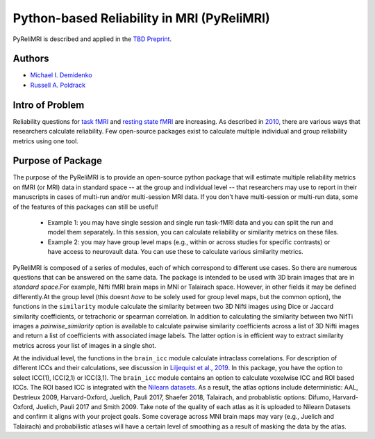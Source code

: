 Python-based Reliability in MRI (PyReliMRI)
-------------------------------------------

.. image:: https://github.com/demidenm/PyReliMRI/actions/workflows/python-package-conda.yml/badge.svg
    :target: https://github.com/demidenm/PyReliMRI/actions/workflows/python-package-conda.yml


PyReliMRI is described and applied in the `TBD Preprint <https://www.doi.org>`_.

Authors
~~~~~~~

- `Michael I. Demidenko <https://orcid.org/0000-0001-9270-0124>`_
- `Russell A. Poldrack <https://orcid.org/0000-0001-6755-0259>`_

Intro of Problem
~~~~~~~~~~~~~~~~~

Reliability questions for `task fMRI <https://https://www.doi.org/10.1177/0956797620916786>`_ and `resting state fMRI <https://www.doi.org/10.1016/j.neuroimage.2019.116157>`_ are increasing. As described in `2010 <https://www.doi.org/10.1111/j.1749-6632.2010.05446.x>`_, there are various ways that researchers calculate reliability. Few open-source packages exist to calculate multiple individual and group reliability metrics using one tool.

Purpose of Package
~~~~~~~~~~~~~~~~~~

The purpose of the PyReliMRI is to provide an open-source python package that will estimate multiple reliability \
metrics on fMRI (or MRI) data in standard space -- at the group and individual level -- \
that researchers may use to report in their manuscripts in cases of multi-run and/or multi-session MRI data. If you don't have \
multi-session or multi-run data, some of the features of this packages can still be useful!

    - Example 1: you may have single session and single run task-fMRI data and you can split the run and model them separately. In this session, you can calculate reliability or similarity metrics on these files.
    - Example 2: you may have group level maps (e.g., within or across studies for specific contrasts) or have access to neurovault data. You can use these to calculate various similarity metrics.


PyReliMRI is composed of a series of modules, each of which correspond to different use cases. So there are numerous questions that can be answered on the same data. \
The package is intended to be used with 3D brain images that are in *standard space*.\
For example, Nifti fMRI brain maps in MNI or Talairach space. However, in other fields it may be defined differently.\
At the group level (this doesnt *have* to be solely used for group level maps, but the common option), the functions in the  ``similarity`` module calculate the similarity between two 3D Nifti images using Dice or Jaccard \
similarity coefficients, or tetrachoric or spearman correlation. In addition to calculating the similarity between two NifTi images \
a `pairwise_similarity` option is available to calculate pairwise similarity coefficients across a list of \
3D Nifti images and return a list of coefficients with associated image labels. The latter option is in efficient way to extract \
similarity metrics across your list of images in a single shot.

At the individual level, the functions in the ``brain_icc`` module calculate intraclass correlations. For description of different ICCs and their calculations, \
see discussion in `Liljequist et al., 2019 <https://www.doi.org/10.1371/journal.pone.0219854>`_. In this package, you have the option to \
select ICC(1), ICC(2,1) or ICC(3,1). The ``brain_icc`` module contains an option to calculate voxelwise ICC and ROI based ICCs. \
The ROI based ICC is integrated with the `Nilearn datasets <https://nilearn.github.io/dev/modules/datasets.html>`_. As a result, \
the atlas options include deterministic: AAL, Destrieux 2009, Harvard-Oxford, Juelich, Pauli 2017, Shaefer 2018, Talairach, and probablistic options: \
Difumo, Harvard-Oxford, Juelich, Pauli 2017 and Smith 2009. Take note of the quality of each atlas as it is uploaded to Nilearn Datasets \
and confirm it aligns with your project goals. Some coverage across MNI brain maps may vary (e.g., Juelich and Talairach) and \
probabilistic atlases will have a certain level of smoothing as a result of masking the data by the atlas.

.. list-table::
   :header-rows: 1
   :widths: 15 20 30 50

   * - Name
     - Functions
     - Inputs
     - Purpose

   * - brain_icc
     - voxelwise_icc
     - **REQUIRED:** list of session 1, session 2, etc, paths to 3D NifTi images, path to 3D NifTi brain mask
       **OPTIONAL:** ICC type (icc_type; default = 'icc_3', options include: 'icc_3', 'icc_2', 'icc_1')
     - Calculates and returns a dictionary with intraclass correlation (e.g., ICC(1), ICC(2,1), or ICC(3,1) for 3D volumes across 1+ sessions, reflecting the ICC estimate, the 95% lowerbound for ICC estimate, 95% upperbound for ICC estimate, mean squared error between subjects, mean squared error within subjects). Ensure that your mask contains all voxels for subjects. If voxels are NaN or zero for some subjects, NaN mean-based replacement is used and/or zeros are treated as true observed zeros.
     - roi_icc
     - **REQUIRED:** list of session 1, session 2, etc, paths to 3D NifTi images, path to 3D NifTi brain mask. Type of atlas (type_atlas) and directory to save atlas to (atlas_dir). Atlas specific requirements (see Nilearn's datasets) accepted via kwargs which are option variable names and values.
       **OPTIONAL:** ICC type (icc_type; default = 'icc_3', options include: 'icc_3', 'icc_2', 'icc_1')
     - Calculates and returns a dictionary with intraclass correlation (e.g., ICC(1), ICC(2,1), or ICC(3,1) for 3D volumes across 1+ sessions, reflecting the ICC estimate, the 95% lowerbound for ICC estimate, 95% upperbound for ICC estimate, mean squared error between subjects, mean squared error within subjects). Ensure that your mask contains all voxels for subjects. If voxels are NaN or zero for some subjects, NaN mean-based replacement is used and/or zeros are treated as true observed zeros.


   * - icc
     - sumsq_total, sumsq, sumsq_btwn, icc_confint, sumsq_icc
     - **REQUIRED:** Panda long dataframe with a subject variable (sub_var), session variable (sess_var), the scores (value_var) and the icc type (icc_type; default = 'icc_3', options include: 'icc_3', 'icc_2', 'icc_1')
     - Calculates different components used in calculating the ICC estimate (e.g., ICC([1]), ICC([2,1]), or ICC([3,1])), 95% lowerbound and 95% upperbound for ICC, mean between subject variance, and mean within-subject variance. If NaN/missing values, uses mean replacement on all NaN/missing column values.

   * - similarity
     - image_similarity, pairwise_similarity
     - **REQUIRED:** Path to 3D NifTi imgfile1, Path to 3D NifTi imgfile2
       **OPTIONAL:** Path to a NifTi mask, threshold level (thresh) on the images, Type (similarity_type) of image similarity coefficient (default = 'dice', options include: 'dice', 'jaccard', 'tetrachoric', 'spearman')
     - Calculates and returns the similarity between two images. Calculates the similarity coefficient for 2+ pairwise similarity for all possible image pairs and returns a dataframe.

   * - tetrachoric_correlation.py
     - tetrachoric_corr
     - **REQUIRED:** Binary vector NDarray, Binary vector NDarray
     - Calculate and return the tetrachoric correlation between two binary vectors.
